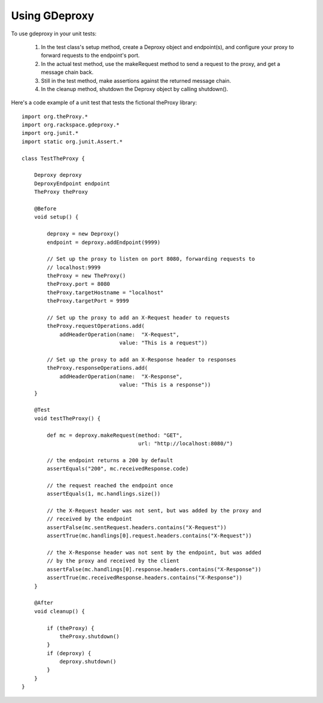 ================
 Using GDeproxy
================

To use gdeproxy in your unit tests:

  1. In the test class's setup method, create a Deproxy object and endpoint(s), and configure your proxy to forward requests to the endpoint's port.
  2. In the actual test method, use the makeRequest method to send a request to the proxy, and get a message chain back.
  3. Still in the test method, make assertions against the returned message chain.
  4. In the cleanup method, shutdown the Deproxy object by calling shutdown().

Here's a code example of a unit test that tests the fictional theProxy library::

    import org.theProxy.*
    import org.rackspace.gdeproxy.*
    import org.junit.*
    import static org.junit.Assert.*

    class TestTheProxy {

        Deproxy deproxy
        DeproxyEndpoint endpoint
        TheProxy theProxy

        @Before
        void setup() {

            deproxy = new Deproxy()
            endpoint = deproxy.addEndpoint(9999)

            // Set up the proxy to listen on port 8080, forwarding requests to
            // localhost:9999
            theProxy = new TheProxy()
            theProxy.port = 8080
            theProxy.targetHostname = "localhost"
            theProxy.targetPort = 9999

            // Set up the proxy to add an X-Request header to requests
            theProxy.requestOperations.add(
                addHeaderOperation(name:  "X-Request",
                                   value: "This is a request"))

            // Set up the proxy to add an X-Response header to responses
            theProxy.responseOperations.add(
                addHeaderOperation(name:  "X-Response",
                                   value: "This is a response"))
        }

        @Test
        void testTheProxy() {

            def mc = deproxy.makeRequest(method: "GET",
                                         url: "http://localhost:8080/")

            // the endpoint returns a 200 by default
            assertEquals("200", mc.receivedResponse.code)

            // the request reached the endpoint once
            assertEquals(1, mc.handlings.size())

            // the X-Request header was not sent, but was added by the proxy and
            // received by the endpoint
            assertFalse(mc.sentRequest.headers.contains("X-Request"))
            assertTrue(mc.handlings[0].request.headers.contains("X-Request"))

            // the X-Response header was not sent by the endpoint, but was added
            // by the proxy and received by the client
            assertFalse(mc.handlings[0].response.headers.contains("X-Response"))
            assertTrue(mc.receivedResponse.headers.contains("X-Response"))
        }

        @After
        void cleanup() {

            if (theProxy) {
                theProxy.shutdown()
            }
            if (deproxy) {
                deproxy.shutdown()
            }
        }
    }
